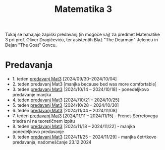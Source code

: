 #+title: Matematika 3

Tukaj se nahajajo zapiski predavanj (in mogoče vaj) za predmet Matematike 3 pri prof. Oliver Dragičeviću, ter asistentih Blaž "The Dearman" Jelencu in Dejan "The Goat" Govcu.

* Predavanja
- 1. teden [[file:zapiski_predavanj/Mat3Teden1.html][predavanj Mat3]] [2024/09/30--2024/10/04]
- 2. teden predavanj Mat3 [manjka because bed was more comfortable]
- 3. teden [[file:zapiski_predavanj/Mat3Teden3.html][predavanj Mat3]] [2024/10/14 -- 2024/10/18] - ponedeljkovo predavanje manjka
- 4. teden [[file:zapiski_predavanj/Mat3Teden4.html][predavanj Mat3]] [2024//10/21 -- 2024/10/25]
- 5. teden [[file:zapiski_predavanj/Mat3Teden5.html][predavanj Mat3]] [2024/10/28 -- 2024/10/30]
- 6. teden [[file:zapiski_predavanj/Mat3Teden6.html][predavanj Mat3]] [2024/11/04 -- 2024/11/08]
- 7. teden [[file:zapiski_predavanj/Mat3Teden7.html][predavanj Mat3]] [2024/11/11 -- 2024/11/15] - Frenet-Serretovega triedra ni na teoretičnem izpitu
- 8. teden [[file:zapiski_predavanj/Mat3Teden8.html][predavanj Mat3]] [2024/11/18 -- 2024/11/22] - manjka ponedeljkovo predavanje
- 9. teden [[file:zapiski_predavanj/Mat3Teden9.html][predavanj Mat3]] [2024/11/25 -- 2024/11/29] - manjka četrtkovo predavanja, nadomeščanje 23.12.2024

